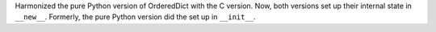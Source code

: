Harmonized the pure Python version of OrderedDict with the C version. Now,
both versions set up their internal state in ``__new__``.  Formerly, the pure
Python version did the set up in ``__init__``.
